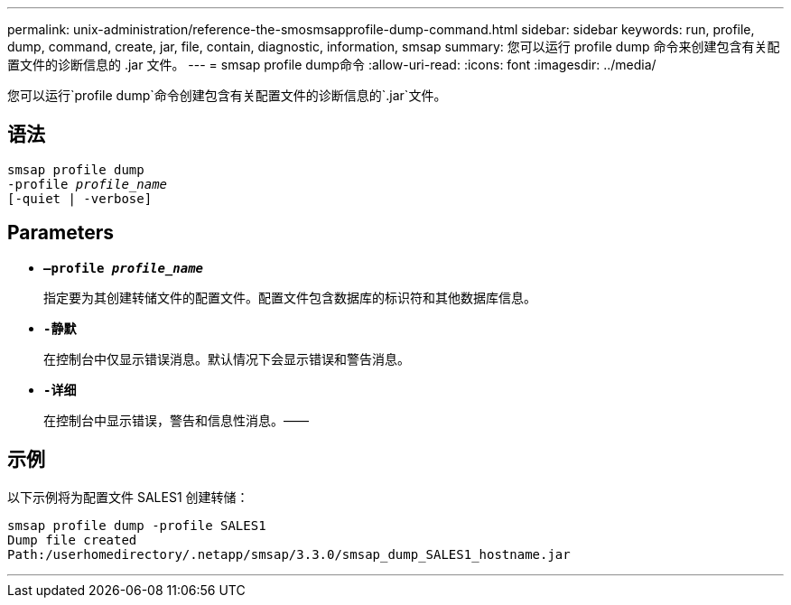 ---
permalink: unix-administration/reference-the-smosmsapprofile-dump-command.html 
sidebar: sidebar 
keywords: run, profile, dump, command, create, jar, file, contain, diagnostic, information, smsap 
summary: 您可以运行 profile dump 命令来创建包含有关配置文件的诊断信息的 .jar 文件。 
---
= smsap profile dump命令
:allow-uri-read: 
:icons: font
:imagesdir: ../media/


[role="lead"]
您可以运行`profile dump`命令创建包含有关配置文件的诊断信息的`.jar`文件。



== 语法

[listing, subs="+macros"]
----
pass:quotes[smsap profile dump
-profile _profile_name_
[-quiet | -verbose]]
----


== Parameters

* ``*—profile _profile_name_*``
+
指定要为其创建转储文件的配置文件。配置文件包含数据库的标识符和其他数据库信息。

* ``*-静默*``
+
在控制台中仅显示错误消息。默认情况下会显示错误和警告消息。

* ``*-详细*``
+
在控制台中显示错误，警告和信息性消息。——





== 示例

以下示例将为配置文件 SALES1 创建转储：

[listing]
----
smsap profile dump -profile SALES1
Dump file created
Path:/userhomedirectory/.netapp/smsap/3.3.0/smsap_dump_SALES1_hostname.jar
----
'''